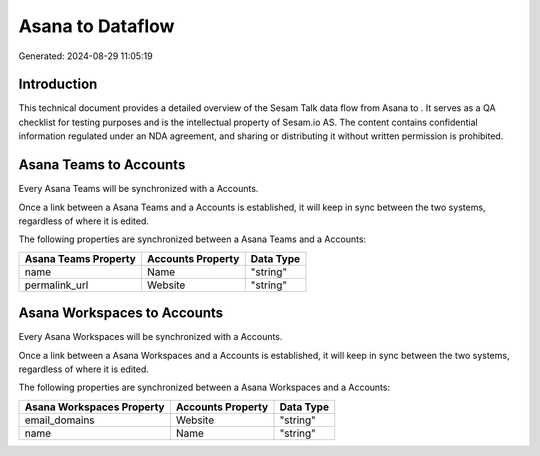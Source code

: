 ==================
Asana to  Dataflow
==================

Generated: 2024-08-29 11:05:19

Introduction
------------

This technical document provides a detailed overview of the Sesam Talk data flow from Asana to . It serves as a QA checklist for testing purposes and is the intellectual property of Sesam.io AS. The content contains confidential information regulated under an NDA agreement, and sharing or distributing it without written permission is prohibited.

Asana Teams to  Accounts
------------------------
Every Asana Teams will be synchronized with a  Accounts.

Once a link between a Asana Teams and a  Accounts is established, it will keep in sync between the two systems, regardless of where it is edited.

The following properties are synchronized between a Asana Teams and a  Accounts:

.. list-table::
   :header-rows: 1

   * - Asana Teams Property
     -  Accounts Property
     -  Data Type
   * - name
     - Name
     - "string"
   * - permalink_url
     - Website
     - "string"


Asana Workspaces to  Accounts
-----------------------------
Every Asana Workspaces will be synchronized with a  Accounts.

Once a link between a Asana Workspaces and a  Accounts is established, it will keep in sync between the two systems, regardless of where it is edited.

The following properties are synchronized between a Asana Workspaces and a  Accounts:

.. list-table::
   :header-rows: 1

   * - Asana Workspaces Property
     -  Accounts Property
     -  Data Type
   * - email_domains
     - Website
     - "string"
   * - name
     - Name
     - "string"

